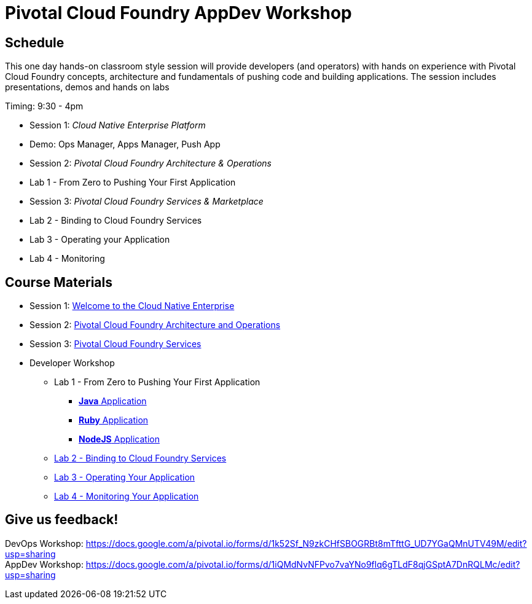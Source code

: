 = Pivotal Cloud Foundry AppDev Workshop

== Schedule

This one day hands-on classroom style session will provide developers (and operators) with hands on experience with Pivotal Cloud Foundry concepts, architecture and fundamentals of pushing code and building applications. The session includes presentations, demos and hands on labs

Timing: 9:30 - 4pm

* Session 1: _Cloud Native Enterprise Platform_ 
* Demo:  Ops Manager, Apps Manager, Push App
* Session 2: _Pivotal Cloud Foundry Architecture & Operations_
* Lab 1 - From Zero to Pushing Your First Application
* Session 3: _Pivotal Cloud Foundry Services & Marketplace_
* Lab 2 - Binding to Cloud Foundry Services
* Lab 3 - Operating your Application
* Lab 4 - Monitoring


== Course Materials

* Session 1: link:presentations/Session_1_Cloud_Native_Enterprise.pptx[Welcome to the Cloud Native Enterprise]
* Session 2: link:presentations/Session_2_Architecture_And_Operations.pptx[Pivotal Cloud Foundry Architecture and Operations]
* Session 3: link:presentations/Session_3_Services_Overview.pptx[Pivotal Cloud Foundry Services]


* Developer Workshop
** Lab 1 - From Zero to Pushing Your First Application
*** link:labs/lab1/lab.adoc[**Java** Application]
*** link:labs/lab1/lab-ruby.adoc[**Ruby** Application]
*** link:labs/lab1/lab-node.adoc[**NodeJS** Application]
** link:labs/lab2/lab.adoc[Lab 2 - Binding to Cloud Foundry Services]
** link:labs/lab3/lab.adoc[Lab 3 - Operating Your Application]
** link:labs/lab4/lab.adoc[Lab 4 - Monitoring Your Application]


== Give us feedback!

DevOps Workshop: https://docs.google.com/a/pivotal.io/forms/d/1k52Sf_N9zkCHfSBOGRBt8mTfttG_UD7YGaQMnUTV49M/edit?usp=sharing  +
AppDev Workshop: https://docs.google.com/a/pivotal.io/forms/d/1iQMdNvNFPvo7vaYNo9flq6gTLdF8qjGSptA7DnRQLMc/edit?usp=sharing



